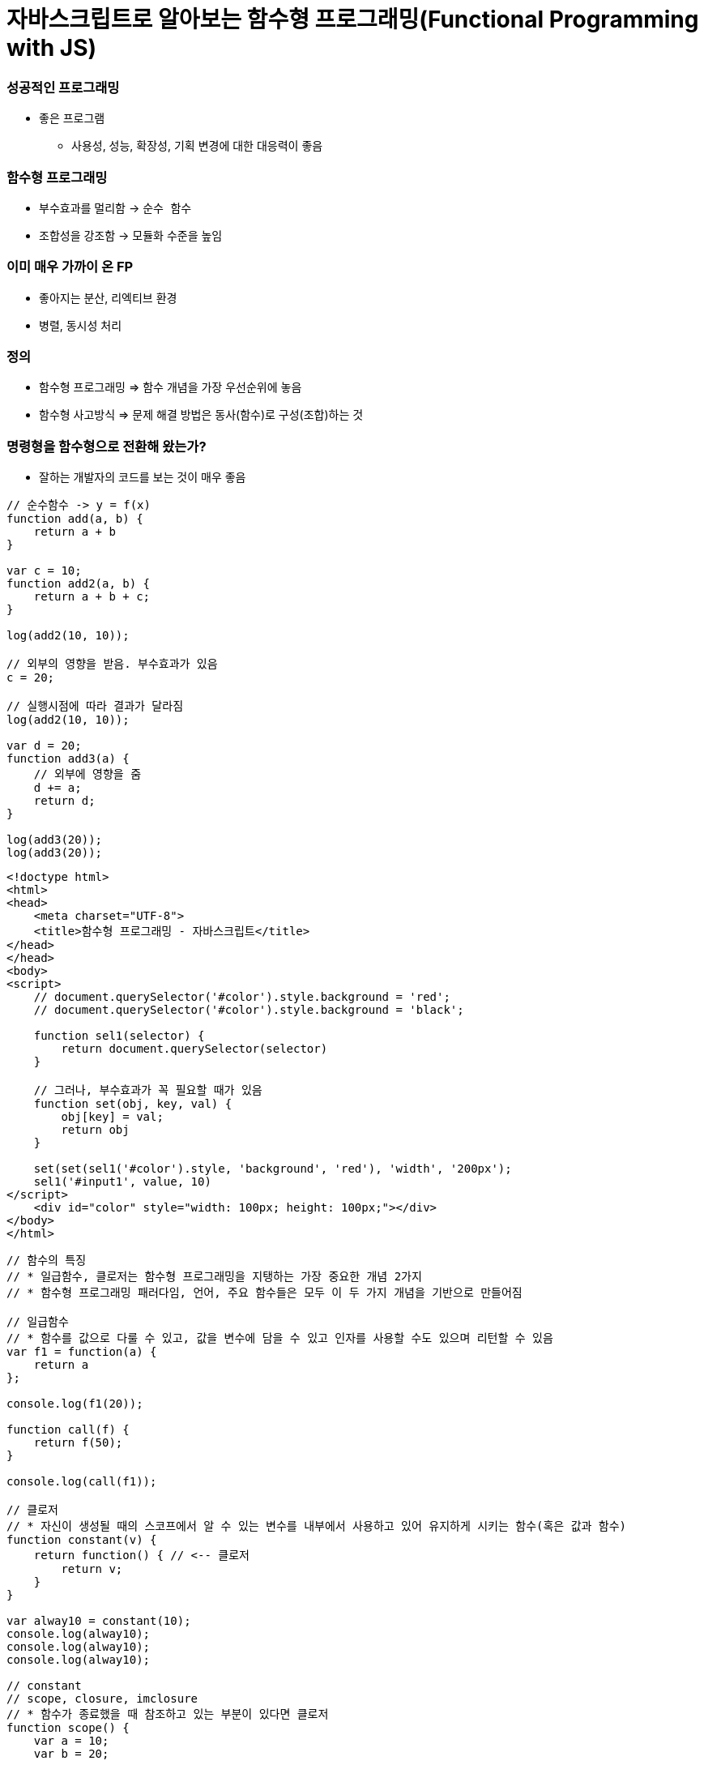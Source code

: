 = 자바스크립트로 알아보는 함수형 프로그래밍(Functional Programming with JS)

=== 성공적인 프로그래밍
* 좋은 프로그램 
** 사용성, 성능, 확장성, 기획 변경에 대한 대응력이 좋음

=== 함수형 프로그래밍 
* 부수효과를 멀리함 -> `순수 함수`
* 조합성을 강조함 -> 모듈화 수준을 높임

=== 이미 매우 가까이 온 FP
* 좋아지는 분산, 리엑티브 환경
* 병렬, 동시성 처리

=== 정의
* 함수형 프로그래밍 => 함수 개념을 가장 우선순위에 놓음
* 함수형 사고방식 => 문제 해결 방법은 동사(함수)로 구성(조합)하는 것

=== 명령형을 함수형으로 전환해 왔는가?
* 잘하는 개발자의 코드를 보는 것이 매우 좋음

[source, js]
----
// 순수함수 -> y = f(x)
function add(a, b) {
    return a + b
}

var c = 10;
function add2(a, b) {
    return a + b + c;
}

log(add2(10, 10));

// 외부의 영향을 받음. 부수효과가 있음
c = 20; 

// 실행시점에 따라 결과가 달라짐
log(add2(10, 10));  

var d = 20;
function add3(a) {
    // 외부에 영향을 줌
    d += a; 
    return d;
}

log(add3(20));
log(add3(20));
----

[source, html]
----
<!doctype html>
<html>
<head>
    <meta charset="UTF-8">
    <title>함수형 프로그래밍 - 자바스크립트</title>
</head>
</head>
<body>
<script>
    // document.querySelector('#color').style.background = 'red';
    // document.querySelector('#color').style.background = 'black';

    function sel1(selector) {
        return document.querySelector(selector)
    }

    // 그러나, 부수효과가 꼭 필요할 때가 있음
    function set(obj, key, val) {
        obj[key] = val;
        return obj
    }

    set(set(sel1('#color').style, 'background', 'red'), 'width', '200px');
    sel1('#input1', value, 10)
</script>
    <div id="color" style="width: 100px; height: 100px;"></div>
</body>
</html>
----

[source, js]
----
// 함수의 특징
// * 일급함수, 클로저는 함수형 프로그래밍을 지탱하는 가장 중요한 개념 2가지
// * 함수형 프로그래밍 패러다임, 언어, 주요 함수들은 모두 이 두 가지 개념을 기반으로 만들어짐

// 일급함수 
// * 함수를 값으로 다룰 수 있고, 값을 변수에 담을 수 있고 인자를 사용할 수도 있으며 리턴할 수 있음
var f1 = function(a) {
    return a
};

console.log(f1(20));

function call(f) {
    return f(50);
}

console.log(call(f1));

// 클로저
// * 자신이 생성될 때의 스코프에서 알 수 있는 변수를 내부에서 사용하고 있어 유지하게 시키는 함수(혹은 값과 함수)
function constant(v) {
    return function() { // <-- 클로저
        return v;
    }
}

var alway10 = constant(10);
console.log(alway10);
console.log(alway10);
console.log(alway10);

// constant
// scope, closure, imclosure
// * 함수가 종료했을 때 참조하고 있는 부분이 있다면 클로저
function scope() {
    var a = 10;
    var b = 20; 
    
    return function closure() {
        return a + b;
    }
}

// imcloseure가 담기는 순간 closure임
var imclosure = scope();

// 변수에 안 담기고 메모리에서 사라지는 경우 closure가 아님
scope();

function scope2() {
    var a = 10;
    var b = 20;

    // 참조하는 어떤한 것도 없기 때문에 클로저가 아님
    function f(a, b) {
        return a + b;
    }

    return f();
}

scope2();
----

[source, js]
----
// 함수의 종류 심화, 그리고 6가지
// * 순수 함수
// * 부수 효과
// * 꼭 필요한 부수 효과
// * 값을 변경하는 순수 함수( 새로운 값을 만드는 식으로)
// immutable set
function iaddx(obj, x) {
    return { x: obj.x + obj}
}

var o1 = {x: 10};
console.log(iaddx(o1, 10));
console.log(o1);

// * 함수를 리턴하는 함수(고차 함수)
function add_maker(a) {
    return function(b) {
        return a + b;
    }
}

var add100 = add_maker(100);
console.log(add100(5));
console.log(add100(15));
console.log(add100(155));
console.log(add100(200));
console.log(add100(500));

// * 함수가 함수를 인자로 받아서 실행하는 함수 (고차 함수, 응용형 프로그래밍 Applicative programming)
function repeat(count, fn) {
    /*
    var i = 0;
    while(count--) fn(i++);
    */
    var i = -1;
    while(++i < count--) fn(i);
}

// 선언형 프로그래밍 -> 돌아라고 이야기함
repeat(5, function(idx) {
    console.log(idx);
});
----

[source, js]
----
// 함수형 프로그래밍에서 사용하는 함수
// * 순수함수
// * 값을 변경하는 순수함수 (새로운 값을 만드는 식 -> 불변성)
// * 함수를 리턴하는 고차 함수(constant, add_maker, 클로저, 부분 적용, 함수 조합 등)
// * 함수가 함수를 인자로 받아서 실행하는 함수(repeat, map, filter, reduce)
// * 꼭 필요한 부수 효과 함수
//      * DB 트랙잭션 상태 변경

// 함수형 프로그래밍하는 방법
// * 위 5가지 타입의 함수를 적절히 조합하며 순수 함수의 비중을 높임
// * 문(statement)보다 표현식(expression)을 위주로 코딩함
// * 변수 사용을 줄이고 값을 변경하지 않음 -> 변수로 선언하더라도 상수로 사용하기 위해 선언. 값 자체 상태를 바꾸는 것이 아니라 새로운 값을 만듦
// * 꼭 필요한 부수 효과 함수를 제외하고 부수효과를 로직에 이용하지 않음
----

[source, js]
----
function log(val) {
    console.log.apply(console, arguments);
    return val;
}

var products = [
    { id: 1, name: "반팔티", price: 10000, sizes: ["L", "XL", "2XL"] },
    { id: 2, name: "후드티", price: 31000, sizes: ["L", "XL"] },
    { id: 3, name: "맨투맨", price: 19000, sizes: ["L"] },
    { id: 4, name: "롱패딩", price: 110000, sizes: ["M", "L"] }
];

// 명령형 코드
// => 20,000원 이상인 상품을 거름
var temp_products = [];
var i = -1, l = products.length;
while (++i < l) {
    if (products[i].price >= 20000) {
        temp_products.push(products[i]);
    }
}

// {id: 2, name: "후드티", price: 31000, sizes: Array(2)}
// {id: 4, name: "롱패딩", price: 110000, sizes: Array(2)}
log(temp_products);

// => 20,000원 이상의 상품의 이름을 수집해서 출력함
var names = [];
var i = -1, l = temp_products.length;
while (++i < l) {
    names.push(temp_products[i].name);
}

// ["후드티", "롱패딩"]
log(names);
// => 20,000원 미만인 상품을 거름
var temp_products = [];
var i = -1, l = products.length;
while (++i < l) {
    if (products[i].price < 20000) {
        temp_products.push(products[i]);
    }
}


// {id: 1, name: "반팔티", price: 10000, sizes: Array(3)}
// {id: 3, name: "맨투맨", price: 19000, sizes: Array(1)}
log(temp_products);

// => 20,000원 미만인 상품의 가격을 수집해서 출력함
var prices = [];
var i = -1, l = temp_products.length;
while (++i < l) {
    prices.push(temp_products[i].price);
}

// [10000, 19000]
log(prices);

// filter 
// * predicate 추상화 위임
function filter(list, predicate) {
    var new_list = [];
    var i = -1, l = list.length;
    while (++i < l) predicate(list[i]) && new_list.push(list[i]);
    return new_list;
}

log(filter(products, function(p) { return p.price >= 20000; }) );
log(filter(products, function(p) { return p.price < 20000; }) );

// 함수형 프로그래밍 추상화 단위 => 함수 
// 객체형 프로그래밍 추상화 단위 => 클래스

// map 
// * mapper에게 추상화 위임
function map(list, mapper) {
    var new_list = [];
    var i = -1, l = products.length;
    while (++i < l) new_list.push(mapper(list[i]));
    return new_list;
}

// 다형성
// * 외부 
//      * 외부에 선택할 수 있는 부분을 넓힐 수 있음
//      * Array.prototype와 비교
//      * Array이거나 Array를 상속받은 데이터 메서드여야만 동작함
[1,2,3,4].map(function(v) {
    return v + 10;
});

[1,2,3,4].filter(function(v) {
    return v % 2;
});

// 내부
// * 보조함수를 이용함

// add, add_all, mult, mult_all
function add(a, b) {
    return a + b;
}

function mult(a, b) {
    return a * b;
}

function add_all(list) {
    // memo : 캐시할 값
    // var i = 0, l = list.length, memo = list[i++];
    // while (i < l) {
    //     memo = add(memo, list[i++])l
    // }

    // return memo;

    return reduce(list, add);
}


function mult_all(list) {
    // memo : 캐시할 값
    // var i = 0, l = list.length, memo = list[i++];
    // while (i < l) {
    //     memo = multi(memo, list[i++]);
    // }

    // return memo;

    return reduce(list, mult);
}

log(add_all([1,2,3,4]));
log(mult_all([1,2,3,4]));
log(reduce([1,2,3,4], add));
log(reduce([1,2,3,4], mult));

// reduce => 새로운 축약함수를 발견할 수 있음
// 항상 같은 인자를 받으면 같은 결과를 리턴함

// reduce, map, filter -> Applicative 함수이자 클로저 위에서 쌓아 올림
function reduce(list, fn, memo) {
    //memo : 캐시 할 값
    var i = 0, l = list.length, memo = memo === undefined? list[i++] : memo;
    while (i < l) {
        memo = fn(memo, list[i++]);
    }

    return memo;
}

log(reduce([1,2,3,4], add));
log(reduce([1,2,3,4], mult));

// Tip. 함수형 프로그래밍에서 대표하는 8가지 함수는 내가 만들어 보는 것도 좋음

// 다형성이 더 높은 함수가 되기 위해서 시작 값을 정할 수 있음
log(reduce([1, 2, 3, 4], function(memo, num) {
    memo.num += num;
    return memo;
}, {num: 20}));
----

[source, js]
----
// pipe
// * 엘릭서, 클로저에 파이프 연산자가 있음
// * 데이터 흐름에 따라 하나하나씩 따라감
// * 파이프 함수는 인자를 함수만 받음
// * 실용적인 클로저를 만드는 것이 중요함
// * 시작 값을 넣어야 함
function pipe() {
    var fns = arguments;
    return function(arg) {
        return reduce(fns, function(arg, f) {
            return f(arg);
        }, arg);
    }
}

/*
function pipe() {
    return function() {
        return function go() {
        var fns = arguments;
        return function(arg) {
            return reduce(fns, function(arg, f) {
                return f(arg);
        });
    }
}
*/

var f1 = pipe( 
    function(v) { return v + 10; },
    function(v) { return v + 222; },
    function(v) { return v / 2; }, 
    log
);

f(20);  // 126
f(30);  // 131

// Go
// * 즉시 시작 함수
// * 함수로 인자를 받음
// * 시작값을 정해서 실행함
function go() {
    var fns = arguments;
    return function(arg) {
        return reduce(fns, function(arg, f) {
            return f(arg);
        });
    }
}

go(100, 
    function(v) { return v + 10; },
    function(v) { return v + 222; },
    function(v) { return v / 2; }
    log
);


// 커링
// * Curry, Chaining 차이
//      * Chaining => 결과를 받아서 다른 메서드로 사용할 수 있음
//      * Curry => 일부분만 적용
// * 함수를 만드는 함수
/*
function curry(fn) {
    return function(a, b) {
        return function(b) { return fn(a, b); }
    }
}

// 계산이 안됨
log(add(10, 5));
*/

function curry(fn) {
    return function(a, b) {
        return function(b) { return fn(a, b); }
    }
}

var add = curry(function(a, b) {
    return a + b;
});

log(add(10, 5));    // 15
log(add(10)(5));    // 15

function curryr(fn) {
    return function(a) {
        return arguments.length == 2 ? fn(a, b) : function(b) {return fn(b, a);};
    }
}

var sub = curryr(function(a, b){
    return a - b;
});

var sub10 = sub(10);
log(sub10(5));  // -5
----

[source, js]
----
// 비동기
// * 사용성을 더 높일 수 있음
// * 여러 개의 스레드를 사용하면 비용이 올라감
// * 500명 요청이 들어오면, 그 이상이 들어오면 대기상태. 하나의 요청의 하나 응답
// * 비동기는 500명 이상 요청이 들어오면 일단 받음. 처리되기 전 다른 것을 던져주고 응답을 처리함 

// 비동기 상황 잘 다루기
// * 리턴 값으로 소통하기
// * 원하는 순서대로 함수 실행을 나열하는 법 연습 => go function()
// * 표현식 만으로 코딩하는 연습
// * 재귀 함수 연습
// * 비동기 처리를 위해 나온 언어 => 엘릭서, 얼랭, CSP, RxJava

// 기본기
/*
    console.log(1) ->
    setTimeout ->
    function() {} -> 
    console.log(2) ->
    next() ->
    console.log(3)
*/

// 명령형
function a() {
    console.log(1);

    // 비동기 컨텍스트가 생기면 일단 실행하고 그 뒤, 실행함
    (function (next) {
        setTimeout(function() {
            console.log(2);
            next();
        }, 1);
    }) (function() {
        console.log(3);
    });
    

    // var i = 0;
    // while(i++ < 10000) { }

    // console.log(3);

    // f(function() {
    //     console.log(3);
    // });
}

a();

// reduce를 재귀 + 유명 함수를 이용하여 Promise를 제어할 수 있도록 변경함
// Tip. 문보다 표현식을 주로 이용함

reduce([1, 2, 3], function(memo, num) {
    return new Promise(function(resolve) {
        setTimeout(function() {
            console.log('hi');
            resolve(memo + num);
        }, 1000);
    })
}, 10).then(log);

function delay(fun, time) {
    return new Promise(function(resolve) {
        setTimeout(function() {
            resolve(fun());
        }, time);
   });
}

// go, pipe, map, filter 사용해보기
// * go는 promise 자체도 숨길 수 있음
// * 함수를 내가 원하는 순서대로 나열하는 방법 연습
go([1,2,3],
    map(function(num) {
        return delay(function() {
            return num * 4;
        }, 1000)
    }),
    map(function(num) {
        return delay(function() {
            return num * 4;
        }, 1000)
    }),
    map(function(num) {
        return delay(function() {
            return num * 4;
        }, 1000)
    }),
    log
);


// cmap, map(동시성 Concurrencys)
function constant(val) {
    return function() {
        return val;
    }
}

cmap([1,2,3], function(num) {
    return delay(function() {
        return num * 4;
    }, 1000)
}).then(log);

// 동기와 비동기를 적절히 사용해야 하는 이유
// * 비동기로 모두 처리 되버리면 동기적으로 결과를 바로 응답이 와야되는데 오지 않는 문제가 생김
// * 결국은 비동기과 동기가 적절히 사용해야 됨!
// * 선언형 프로그래밍이 중요

// 브라우저 동작 원리 => 비동기
// * 함수 스택이 하나 비워질때까지 랜더링이 되지 않음
// * cmap => 동시성
----

[source, js]
----
// filer, map, reduce, pipe, go, cuury, curryr, cmap 개선
window.cmap = curryr(function(list, mapper) {
    return go(
                list,
                map(function(v) {
                        return constant(mapper(v));
                }),
                map(function(f) {
                    return f();
                })
            );
});

window.filter = curryr(function(list, predicate) {
    return reduce(list, function(new_list, val) {
        return predicate(val) ? append(new_list, val) : new_list;
        return go(val, predicate, t => t ? append(new_list, val) : new_list);
    }, []);
});

window.map = curryr(function(list, mapper) {
    return reduce(list, function(new_list, val) {
        return go(val, mapper, v => append(new_list, v));
    }, []);
});

function reduce(list, fn, memo) {
    var i = 0, l = list.length;
    return function recur(memo) {
        while (i < l) {
            if (memo && memo.constructor == Promise) return memo.then(recur);
            memo = fn(memo, list[i++]);
        }
        return memo;
    } (memo === undefined ? list[i++] : memo);
}

function callr(arg, f) {
    return f(arg);
}

function pipe() {
    var fns = arguments;
    return function(arg) {
        return reduce(fns, callr, arg);
    }
}

function go() {
    return reduce(arguments, callr);
}

function curry(fn) {
    return function(a, b) {
        return arguments.length == 2 ? fn(a, b) : function(b) { return fn(a, b); }
    }
}

function curryr(fn) {
    return function(a, b) {
        return arguments.length == 2 ? fn(a, b) : function(b) { return fn(b, a); }
    }
}

function append(list, val) {
    return list.push(val), list;
}
----

[source, html]
----
// 비동기 실습
<!doctype html>
<html>
<head>
    <meta charset="UTF-8">
    <title>비동기</title>
    <script>
        /*
            테스트 파일 
            => https://github.com/yuaming/blog/blob/master/fp/functional-programming-js-info.adoc
        */
    </script>
</head>
<body>

<canvas id="canvas1" width="700" height="500" style="opacity: 0; transition: opacity 1s;"></canvas>

<script>
    var context = sel1('#canvas1').getContext('2d');
    console.time();
    go(infos,
    // map(function(info) { // <--- 2000ms
    cmap(function(info) { // <--- 200ms
        return new Promise(function(resolve) {
            var image = new Image();
            image.onload = function() {
                resolve({
                    image: image,
                    x: info.x,
                    y: info.y
                })
            };

            image.src = info.url;
        })
    }),
    map(function(info) {
        context.drawImage(info.image, info.x, info.y);
    }),
    function() {
        sel1('#canvas1').style.opacity = 1;
        console.timeEnd();
    })
</script>

</body>
----

=== 정리
* 프로그래밍 여러 언어를 배우는 것보다 하나의 언어를 쓰더라도 멀티 패러다임 이해하고 사용할 수 있는 개발자가 되는 것이 중요함
* 객체지향과 함수형 프로그래밍은 배척관계가 아님

=== 참고
* 유인동님 자바스크립트로 알아보는 함수형 프로그래밍